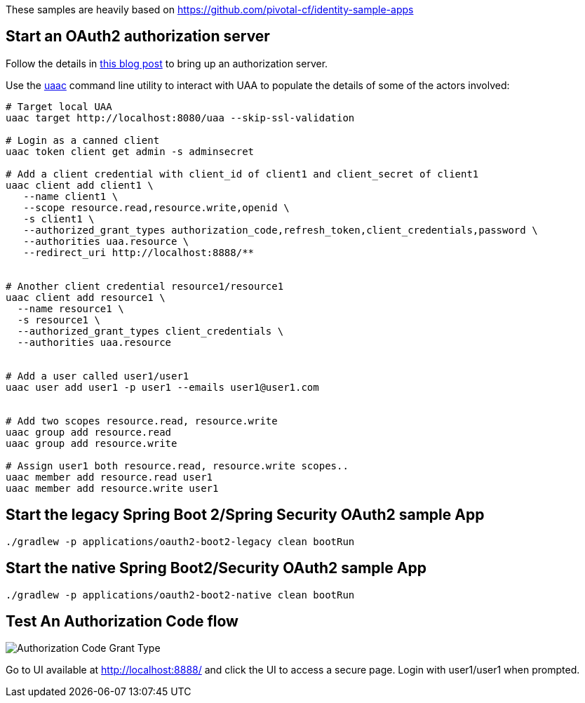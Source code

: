 These samples are heavily based on https://github.com/pivotal-cf/identity-sample-apps


== Start an OAuth2 authorization server

Follow the details in http://www.java-allandsundry.com/2017/02/bootstrapping-oauth2-authorization.html[this blog post] to bring up an authorization server.

Use the https://github.com/cloudfoundry/cf-uaac[uaac] command line utility to interact with UAA to populate the details of some of the actors involved:

[source, bash]
----
# Target local UAA
uaac target http://localhost:8080/uaa --skip-ssl-validation

# Login as a canned client
uaac token client get admin -s adminsecret

# Add a client credential with client_id of client1 and client_secret of client1
uaac client add client1 \
   --name client1 \
   --scope resource.read,resource.write,openid \
   -s client1 \
   --authorized_grant_types authorization_code,refresh_token,client_credentials,password \
   --authorities uaa.resource \
   --redirect_uri http://localhost:8888/**


# Another client credential resource1/resource1
uaac client add resource1 \
  --name resource1 \
  -s resource1 \
  --authorized_grant_types client_credentials \
  --authorities uaa.resource


# Add a user called user1/user1
uaac user add user1 -p user1 --emails user1@user1.com


# Add two scopes resource.read, resource.write
uaac group add resource.read
uaac group add resource.write

# Assign user1 both resource.read, resource.write scopes..
uaac member add resource.read user1
uaac member add resource.write user1

----

== Start the legacy Spring Boot 2/Spring Security OAuth2 sample App
[source, bash]
----
./gradlew -p applications/oauth2-boot2-legacy clean bootRun
----

== Start the native Spring Boot2/Security OAuth2 sample App
[source, bash]
----
./gradlew -p applications/oauth2-boot2-native clean bootRun
----


== Test An Authorization Code flow

image::https://raw.githubusercontent.com/bijukunjummen/oauth-uaa-sample/master/flows/Authorization_Code_Flow.png[Authorization Code Grant Type]

Go to UI available at http://localhost:8888/ and click the UI to access a secure page. Login with user1/user1 when prompted.
